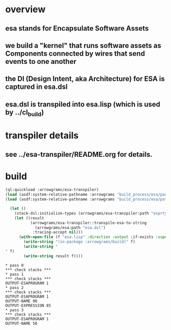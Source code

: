 * overview
** esa stands for Encapsulate Software Assets
** we build a "kernel" that runs software assets as Components connected by wires that send events to one another
** the DI (Design Intent, aka Architecture) for ESA is captured in esa.dsl
** esa.dsl is transpiled into esa.lisp (which is used by ../cl_build)
* transpiler details
** see ../esa-transpiler/README.org for details.
* build
#+name: esa
#+begin_src lisp :results output
  (ql:quickload :arrowgrams/esa-transpiler)
  (load (asdf:system-relative-pathname :arrowgrams "build_process/esa/package.lisp"))
  (load (asdf:system-relative-pathname :arrowgrams "build_process/esa/path.lisp"))
#+end_src

#+name: esa
#+begin_src lisp :results output
  (let ()
    (stack-dsl:initialize-types (arrowgrams/esa-transpiler:path "exprtypes.json"))
    (let ((result 
           (arrowgrams/esa-transpiler::transpile-esa-to-string 
             (arrowgrams/esa:path "esa.dsl")
            :tracing-accept nil)))
	  (with-open-file (f "esa.lisp" :direction :output :if-exists :supersede :if-does-not-exist :create)
	    (write-string "(in-package :arrowgrams/build)" f)
	    (write-string "
" f)
	    (write-string result f))))
#+end_src

#+RESULTS: esa
#+begin_example
,* pass 0
,*** check stacks ***
,* pass 1
,*** check stacks ***
OUTPUT-ESAPROGRAM 1
,* pass 2
,*** check stacks ***
OUTPUT-ESAPROGRAM 1
OUTPUT-NAME 90
OUTPUT-EXPRESSION 85
,* pass 3
,*** check stacks ***
OUTPUT-ESAPROGRAM 1
OUTPUT-NAME 58
#+end_example
